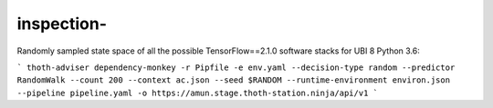 inspection-
------------------

Randomly sampled state space of all the possible TensorFlow==2.1.0 software stacks for UBI 8 Python 3.6:

```
thoth-adviser dependency-monkey -r Pipfile -e env.yaml --decision-type random --predictor RandomWalk --count 200 --context ac.json --seed $RANDOM --runtime-environment environ.json --pipeline pipeline.yaml -o https://amun.stage.thoth-station.ninja/api/v1
```
